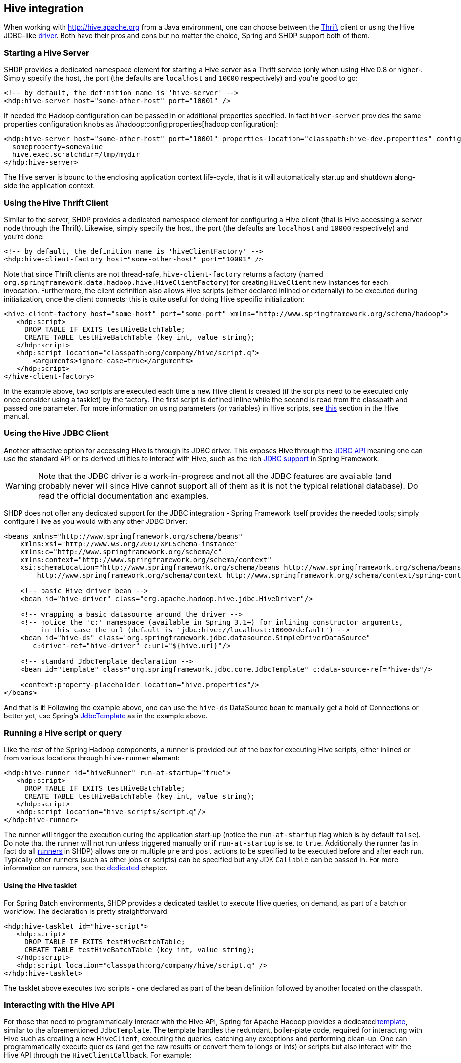 [[springandhadoop-hive]]
== Hive integration

When working with http://hive.apache.org[] from a Java environment, one
can choose between the http://thrift.apache.org/[Thrift] client or using
the Hive JDBC-like
http://hive.apache.org/docs/r0.7.1/api/org/apache/hadoop/hive/jdbc/package-summary.html[driver].
Both have their pros and cons but no matter the choice, Spring and SHDP
support both of them.

=== Starting a Hive Server

SHDP provides a dedicated namespace element for starting a Hive server
as a Thrift service (only when using Hive 0.8 or higher). Simply specify
the host, the port (the defaults are `localhost` and `10000`
respectively) and you're good to go:

[source,xml]
----
<!-- by default, the definition name is 'hive-server' -->
<hdp:hive-server host="some-other-host" port="10001" />
----

If needed the Hadoop configuration can be passed in or additional
properties specified. In fact `hiver-server` provides the same
properties configuration `knobs` as #hadoop:config:properties[hadoop
configuration]:

[source,xml]
----
<hdp:hive-server host="some-other-host" port="10001" properties-location="classpath:hive-dev.properties" configuration-ref="hadoopConfiguration">
  someproperty=somevalue
  hive.exec.scratchdir=/tmp/mydir
</hdp:hive-server>
----

The Hive server is bound to the enclosing application context
life-cycle, that is it will automatically startup and shutdown
along-side the application context.

=== Using the Hive Thrift Client

Similar to the server, SHDP provides a dedicated namespace element for
configuring a Hive client (that is Hive accessing a server node through
the Thrift). Likewise, simply specify the host, the port (the defaults
are `localhost` and `10000` respectively) and you're done:

[source,xml]
----
<!-- by default, the definition name is 'hiveClientFactory' -->
<hdp:hive-client-factory host="some-other-host" port="10001" />
----

Note that since Thrift clients are not thread-safe,
`hive-client-factory` returns a factory (named
`org.springframework.data.hadoop.hive.HiveClientFactory`) for creating
`HiveClient` new instances for each invocation. Furthermore, the client
definition also allows Hive scripts (either declared inlined or
externally) to be executed during initialization, once the client
connects; this is quite useful for doing Hive specific initialization:

[source,xml]
----
<hive-client-factory host="some-host" port="some-port" xmlns="http://www.springframework.org/schema/hadoop">
   <hdp:script>
     DROP TABLE IF EXITS testHiveBatchTable; 
     CREATE TABLE testHiveBatchTable (key int, value string);
   </hdp:script>
   <hdp:script location="classpath:org/company/hive/script.q">
       <arguments>ignore-case=true</arguments>
   </hdp:script>
</hive-client-factory>
----

In the example above, two scripts are executed each time a new Hive
client is created (if the scripts need to be executed only once consider
using a tasklet) by the factory. The first script is defined inline
while the second is read from the classpath and passed one parameter.
For more information on using parameters (or variables) in Hive scripts,
see
http://hive.apache.org/docs/r0.9.0/language_manual/var_substitution.html[this]
section in the Hive manual.

=== Using the Hive JDBC Client

Another attractive option for accessing Hive is through its JDBC driver.
This exposes Hive through the
http://docs.oracle.com/javase/6/docs/technotes/guides/jdbc/[JDBC API]
meaning one can use the standard API or its derived utilities to
interact with Hive, such as the rich
http://docs.spring.io/spring/docs/4.0.x/spring-framework-reference/html/jdbc.html[JDBC
support] in Spring Framework.

[WARNING]
====
Note that the JDBC driver is a work-in-progress and not all the JDBC
features are available (and probably never will since Hive cannot
support all of them as it is not the typical relational database). Do
read the official documentation and examples.
====

SHDP does not offer any dedicated support for the JDBC integration -
Spring Framework itself provides the needed tools; simply configure Hive
as you would with any other JDBC Driver:

[source,xml]
----
<beans xmlns="http://www.springframework.org/schema/beans"
    xmlns:xsi="http://www.w3.org/2001/XMLSchema-instance"
    xmlns:c="http://www.springframework.org/schema/c"
    xmlns:context="http://www.springframework.org/schema/context"
    xsi:schemaLocation="http://www.springframework.org/schema/beans http://www.springframework.org/schema/beans/spring-beans.xsd
        http://www.springframework.org/schema/context http://www.springframework.org/schema/context/spring-context.xsd">
    
    <!-- basic Hive driver bean -->
    <bean id="hive-driver" class="org.apache.hadoop.hive.jdbc.HiveDriver"/>

    <!-- wrapping a basic datasource around the driver -->
    <!-- notice the 'c:' namespace (available in Spring 3.1+) for inlining constructor arguments, 
         in this case the url (default is 'jdbc:hive://localhost:10000/default') -->
    <bean id="hive-ds" class="org.springframework.jdbc.datasource.SimpleDriverDataSource"
       c:driver-ref="hive-driver" c:url="${hive.url}"/>

    <!-- standard JdbcTemplate declaration -->
    <bean id="template" class="org.springframework.jdbc.core.JdbcTemplate" c:data-source-ref="hive-ds"/>
    
    <context:property-placeholder location="hive.properties"/>
</beans>
----

And that is it! Following the example above, one can use the `hive-ds`
DataSource bean to manually get a hold of Connections or better yet, use
Spring's
http://docs.spring.io/spring/docs/4.0.x/spring-framework-reference/html/jdbc.html#jdbc-JdbcTemplate[JdbcTemplate]
as in the example above.

=== Running a Hive script or query

Like the rest of the Spring Hadoop components, a runner is provided out
of the box for executing Hive scripts, either inlined or from various
locations through `hive-runner` element:

[source,xml]
----
<hdp:hive-runner id="hiveRunner" run-at-startup="true">
   <hdp:script>
     DROP TABLE IF EXITS testHiveBatchTable; 
     CREATE TABLE testHiveBatchTable (key int, value string);
   </hdp:script>
   <hdp:script location="hive-scripts/script.q"/>
</hdp:hive-runner>
----

The runner will trigger the execution during the application start-up
(notice the `run-at-startup` flag which is by default `false`). Do note
that the runner will not run unless triggered manually or if
`run-at-startup` is set to `true`. Additionally the runner (as in fact
do all link:#runners[runners] in SHDP) allows one or multiple `pre` and
`post` actions to be specified to be executed before and after each run.
Typically other runners (such as other jobs or scripts) can be specified
but any JDK `Callable` can be passed in. For more information on
runners, see the link:#runners[dedicated] chapter.

==== Using the Hive tasklet

For Spring Batch environments, SHDP provides a dedicated tasklet to
execute Hive queries, on demand, as part of a batch or workflow. The
declaration is pretty straightforward:

[source,xml]
----
<hdp:hive-tasklet id="hive-script">
   <hdp:script>
     DROP TABLE IF EXITS testHiveBatchTable; 
     CREATE TABLE testHiveBatchTable (key int, value string);
   </hdp:script>
   <hdp:script location="classpath:org/company/hive/script.q" />
</hdp:hive-tasklet>
----

The tasklet above executes two scripts - one declared as part of the
bean definition followed by another located on the classpath.

=== Interacting with the Hive API

For those that need to programmatically interact with the Hive API,
Spring for Apache Hadoop provides a dedicated
http://en.wikipedia.org/wiki/Template_method_pattern[template], similar
to the aforementioned `JdbcTemplate`. The template handles the
redundant, boiler-plate code, required for interacting with Hive such as
creating a new `HiveClient`, executing the queries, catching any
exceptions and performing clean-up. One can programmatically execute
queries (and get the raw results or convert them to longs or ints) or
scripts but also interact with the Hive API through the
`HiveClientCallback`. For example:

[source,xml]
----
<hdp:hive-client-factory ... />
<!-- Hive template wires automatically to 'hiveClientFactory'-->
<hdp:hive-template />
    
<!-- wire hive template into a bean -->
<bean id="someBean" class="org.SomeClass" p:hive-template-ref="hiveTemplate"/>
----

[source,java]
----
public class SomeClass {

  private HiveTemplate template;

  public void setHiveTemplate(HiveTemplate template) { this.template = template; }

  public List<String> getDbs() {
      return hiveTemplate.execute(new HiveClientCallback<List<String>>() {
         @Override
         public List<String> doInHive(HiveClient hiveClient) throws Exception {
            return hiveClient.get_all_databases();
         }
      }));
  }
}
----

The example above shows a basic container configuration wiring a
`HiveTemplate` into a user class which uses it to interact with the
`HiveClient` Thrift API. Notice that the user does not have to handle
the lifecycle of the `HiveClient` instance or catch any exception (out
of the many thrown by Hive itself and the Thrift fabric) - these are
handled automatically by the template which converts them, like the rest
of the Spring templates, into `DataAccessException`s. Thus the
application only has to track only one exception hierarchy across all
data technologies instead of one per technology.

